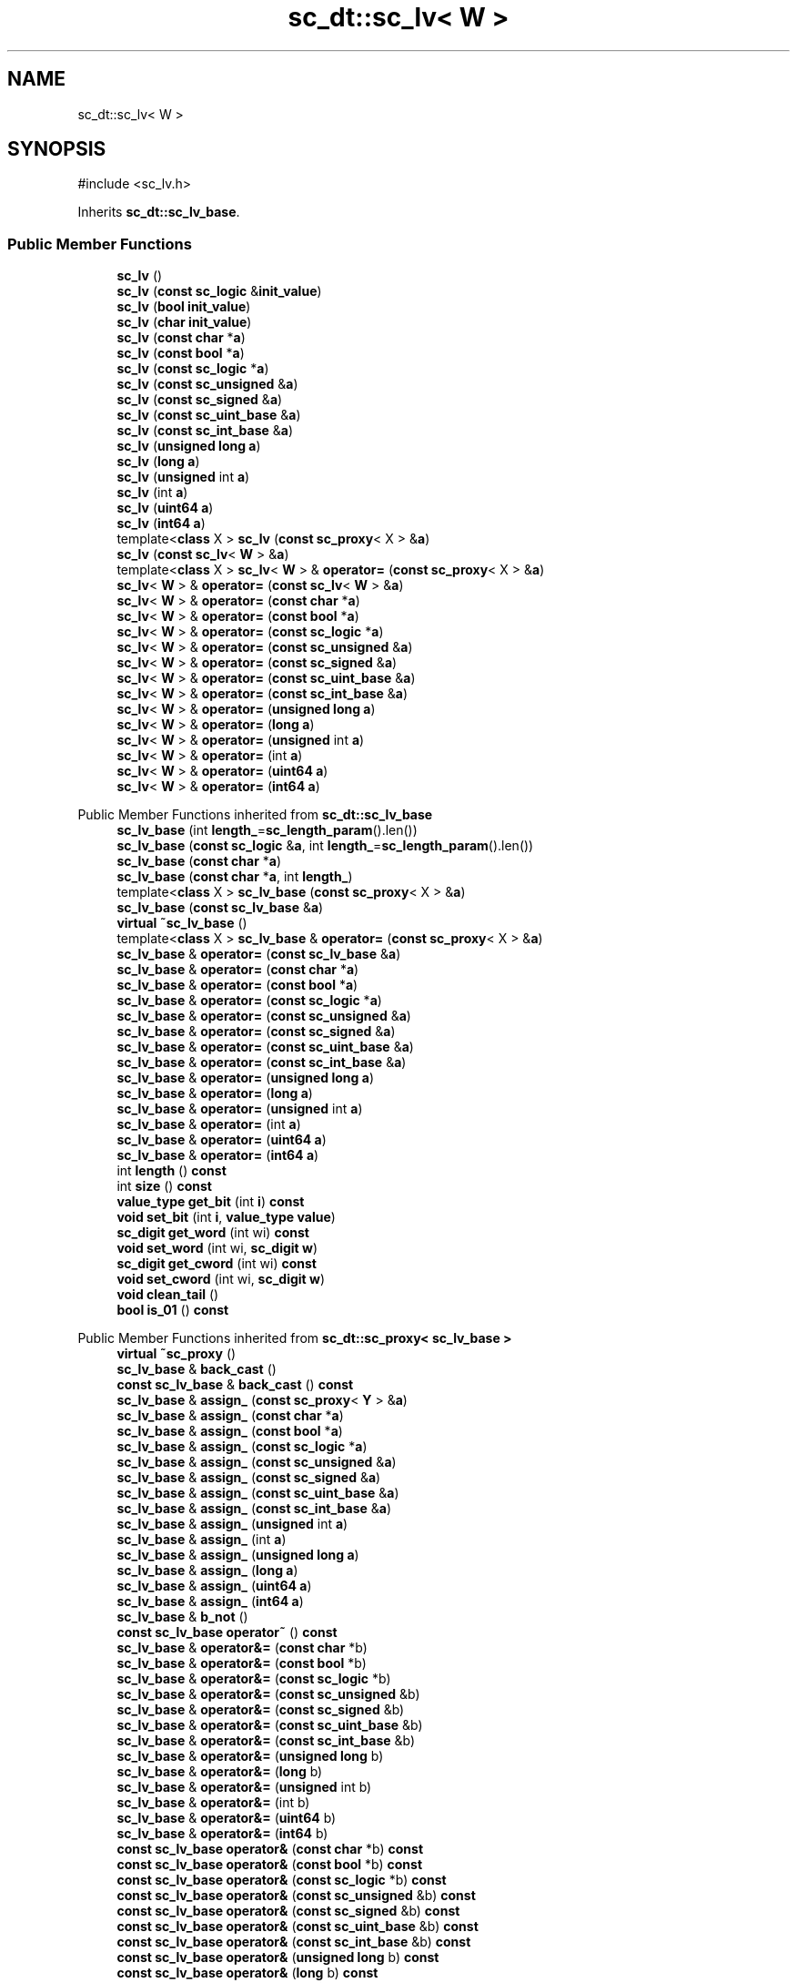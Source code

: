 .TH "sc_dt::sc_lv< W >" 3 "VHDL simulator" \" -*- nroff -*-
.ad l
.nh
.SH NAME
sc_dt::sc_lv< W >
.SH SYNOPSIS
.br
.PP
.PP
\fR#include <sc_lv\&.h>\fP
.PP
Inherits \fBsc_dt::sc_lv_base\fP\&.
.SS "Public Member Functions"

.in +1c
.ti -1c
.RI "\fBsc_lv\fP ()"
.br
.ti -1c
.RI "\fBsc_lv\fP (\fBconst\fP \fBsc_logic\fP &\fBinit_value\fP)"
.br
.ti -1c
.RI "\fBsc_lv\fP (\fBbool\fP \fBinit_value\fP)"
.br
.ti -1c
.RI "\fBsc_lv\fP (\fBchar\fP \fBinit_value\fP)"
.br
.ti -1c
.RI "\fBsc_lv\fP (\fBconst\fP \fBchar\fP *\fBa\fP)"
.br
.ti -1c
.RI "\fBsc_lv\fP (\fBconst\fP \fBbool\fP *\fBa\fP)"
.br
.ti -1c
.RI "\fBsc_lv\fP (\fBconst\fP \fBsc_logic\fP *\fBa\fP)"
.br
.ti -1c
.RI "\fBsc_lv\fP (\fBconst\fP \fBsc_unsigned\fP &\fBa\fP)"
.br
.ti -1c
.RI "\fBsc_lv\fP (\fBconst\fP \fBsc_signed\fP &\fBa\fP)"
.br
.ti -1c
.RI "\fBsc_lv\fP (\fBconst\fP \fBsc_uint_base\fP &\fBa\fP)"
.br
.ti -1c
.RI "\fBsc_lv\fP (\fBconst\fP \fBsc_int_base\fP &\fBa\fP)"
.br
.ti -1c
.RI "\fBsc_lv\fP (\fBunsigned\fP \fBlong\fP \fBa\fP)"
.br
.ti -1c
.RI "\fBsc_lv\fP (\fBlong\fP \fBa\fP)"
.br
.ti -1c
.RI "\fBsc_lv\fP (\fBunsigned\fP int \fBa\fP)"
.br
.ti -1c
.RI "\fBsc_lv\fP (int \fBa\fP)"
.br
.ti -1c
.RI "\fBsc_lv\fP (\fBuint64\fP \fBa\fP)"
.br
.ti -1c
.RI "\fBsc_lv\fP (\fBint64\fP \fBa\fP)"
.br
.ti -1c
.RI "template<\fBclass\fP X > \fBsc_lv\fP (\fBconst\fP \fBsc_proxy\fP< X > &\fBa\fP)"
.br
.ti -1c
.RI "\fBsc_lv\fP (\fBconst\fP \fBsc_lv\fP< \fBW\fP > &\fBa\fP)"
.br
.ti -1c
.RI "template<\fBclass\fP X > \fBsc_lv\fP< \fBW\fP > & \fBoperator=\fP (\fBconst\fP \fBsc_proxy\fP< X > &\fBa\fP)"
.br
.ti -1c
.RI "\fBsc_lv\fP< \fBW\fP > & \fBoperator=\fP (\fBconst\fP \fBsc_lv\fP< \fBW\fP > &\fBa\fP)"
.br
.ti -1c
.RI "\fBsc_lv\fP< \fBW\fP > & \fBoperator=\fP (\fBconst\fP \fBchar\fP *\fBa\fP)"
.br
.ti -1c
.RI "\fBsc_lv\fP< \fBW\fP > & \fBoperator=\fP (\fBconst\fP \fBbool\fP *\fBa\fP)"
.br
.ti -1c
.RI "\fBsc_lv\fP< \fBW\fP > & \fBoperator=\fP (\fBconst\fP \fBsc_logic\fP *\fBa\fP)"
.br
.ti -1c
.RI "\fBsc_lv\fP< \fBW\fP > & \fBoperator=\fP (\fBconst\fP \fBsc_unsigned\fP &\fBa\fP)"
.br
.ti -1c
.RI "\fBsc_lv\fP< \fBW\fP > & \fBoperator=\fP (\fBconst\fP \fBsc_signed\fP &\fBa\fP)"
.br
.ti -1c
.RI "\fBsc_lv\fP< \fBW\fP > & \fBoperator=\fP (\fBconst\fP \fBsc_uint_base\fP &\fBa\fP)"
.br
.ti -1c
.RI "\fBsc_lv\fP< \fBW\fP > & \fBoperator=\fP (\fBconst\fP \fBsc_int_base\fP &\fBa\fP)"
.br
.ti -1c
.RI "\fBsc_lv\fP< \fBW\fP > & \fBoperator=\fP (\fBunsigned\fP \fBlong\fP \fBa\fP)"
.br
.ti -1c
.RI "\fBsc_lv\fP< \fBW\fP > & \fBoperator=\fP (\fBlong\fP \fBa\fP)"
.br
.ti -1c
.RI "\fBsc_lv\fP< \fBW\fP > & \fBoperator=\fP (\fBunsigned\fP int \fBa\fP)"
.br
.ti -1c
.RI "\fBsc_lv\fP< \fBW\fP > & \fBoperator=\fP (int \fBa\fP)"
.br
.ti -1c
.RI "\fBsc_lv\fP< \fBW\fP > & \fBoperator=\fP (\fBuint64\fP \fBa\fP)"
.br
.ti -1c
.RI "\fBsc_lv\fP< \fBW\fP > & \fBoperator=\fP (\fBint64\fP \fBa\fP)"
.br
.in -1c

Public Member Functions inherited from \fBsc_dt::sc_lv_base\fP
.in +1c
.ti -1c
.RI "\fBsc_lv_base\fP (int \fBlength_\fP=\fBsc_length_param\fP()\&.len())"
.br
.ti -1c
.RI "\fBsc_lv_base\fP (\fBconst\fP \fBsc_logic\fP &\fBa\fP, int \fBlength_\fP=\fBsc_length_param\fP()\&.len())"
.br
.ti -1c
.RI "\fBsc_lv_base\fP (\fBconst\fP \fBchar\fP *\fBa\fP)"
.br
.ti -1c
.RI "\fBsc_lv_base\fP (\fBconst\fP \fBchar\fP *\fBa\fP, int \fBlength_\fP)"
.br
.ti -1c
.RI "template<\fBclass\fP X > \fBsc_lv_base\fP (\fBconst\fP \fBsc_proxy\fP< X > &\fBa\fP)"
.br
.ti -1c
.RI "\fBsc_lv_base\fP (\fBconst\fP \fBsc_lv_base\fP &\fBa\fP)"
.br
.ti -1c
.RI "\fBvirtual\fP \fB~sc_lv_base\fP ()"
.br
.ti -1c
.RI "template<\fBclass\fP X > \fBsc_lv_base\fP & \fBoperator=\fP (\fBconst\fP \fBsc_proxy\fP< X > &\fBa\fP)"
.br
.ti -1c
.RI "\fBsc_lv_base\fP & \fBoperator=\fP (\fBconst\fP \fBsc_lv_base\fP &\fBa\fP)"
.br
.ti -1c
.RI "\fBsc_lv_base\fP & \fBoperator=\fP (\fBconst\fP \fBchar\fP *\fBa\fP)"
.br
.ti -1c
.RI "\fBsc_lv_base\fP & \fBoperator=\fP (\fBconst\fP \fBbool\fP *\fBa\fP)"
.br
.ti -1c
.RI "\fBsc_lv_base\fP & \fBoperator=\fP (\fBconst\fP \fBsc_logic\fP *\fBa\fP)"
.br
.ti -1c
.RI "\fBsc_lv_base\fP & \fBoperator=\fP (\fBconst\fP \fBsc_unsigned\fP &\fBa\fP)"
.br
.ti -1c
.RI "\fBsc_lv_base\fP & \fBoperator=\fP (\fBconst\fP \fBsc_signed\fP &\fBa\fP)"
.br
.ti -1c
.RI "\fBsc_lv_base\fP & \fBoperator=\fP (\fBconst\fP \fBsc_uint_base\fP &\fBa\fP)"
.br
.ti -1c
.RI "\fBsc_lv_base\fP & \fBoperator=\fP (\fBconst\fP \fBsc_int_base\fP &\fBa\fP)"
.br
.ti -1c
.RI "\fBsc_lv_base\fP & \fBoperator=\fP (\fBunsigned\fP \fBlong\fP \fBa\fP)"
.br
.ti -1c
.RI "\fBsc_lv_base\fP & \fBoperator=\fP (\fBlong\fP \fBa\fP)"
.br
.ti -1c
.RI "\fBsc_lv_base\fP & \fBoperator=\fP (\fBunsigned\fP int \fBa\fP)"
.br
.ti -1c
.RI "\fBsc_lv_base\fP & \fBoperator=\fP (int \fBa\fP)"
.br
.ti -1c
.RI "\fBsc_lv_base\fP & \fBoperator=\fP (\fBuint64\fP \fBa\fP)"
.br
.ti -1c
.RI "\fBsc_lv_base\fP & \fBoperator=\fP (\fBint64\fP \fBa\fP)"
.br
.ti -1c
.RI "int \fBlength\fP () \fBconst\fP"
.br
.ti -1c
.RI "int \fBsize\fP () \fBconst\fP"
.br
.ti -1c
.RI "\fBvalue_type\fP \fBget_bit\fP (int \fBi\fP) \fBconst\fP"
.br
.ti -1c
.RI "\fBvoid\fP \fBset_bit\fP (int \fBi\fP, \fBvalue_type\fP \fBvalue\fP)"
.br
.ti -1c
.RI "\fBsc_digit\fP \fBget_word\fP (int wi) \fBconst\fP"
.br
.ti -1c
.RI "\fBvoid\fP \fBset_word\fP (int wi, \fBsc_digit\fP \fBw\fP)"
.br
.ti -1c
.RI "\fBsc_digit\fP \fBget_cword\fP (int wi) \fBconst\fP"
.br
.ti -1c
.RI "\fBvoid\fP \fBset_cword\fP (int wi, \fBsc_digit\fP \fBw\fP)"
.br
.ti -1c
.RI "\fBvoid\fP \fBclean_tail\fP ()"
.br
.ti -1c
.RI "\fBbool\fP \fBis_01\fP () \fBconst\fP"
.br
.in -1c

Public Member Functions inherited from \fBsc_dt::sc_proxy< sc_lv_base >\fP
.in +1c
.ti -1c
.RI "\fBvirtual\fP \fB~sc_proxy\fP ()"
.br
.ti -1c
.RI "\fBsc_lv_base\fP & \fBback_cast\fP ()"
.br
.ti -1c
.RI "\fBconst\fP \fBsc_lv_base\fP & \fBback_cast\fP () \fBconst\fP"
.br
.ti -1c
.RI "\fBsc_lv_base\fP & \fBassign_\fP (\fBconst\fP \fBsc_proxy\fP< \fBY\fP > &\fBa\fP)"
.br
.ti -1c
.RI "\fBsc_lv_base\fP & \fBassign_\fP (\fBconst\fP \fBchar\fP *\fBa\fP)"
.br
.ti -1c
.RI "\fBsc_lv_base\fP & \fBassign_\fP (\fBconst\fP \fBbool\fP *\fBa\fP)"
.br
.ti -1c
.RI "\fBsc_lv_base\fP & \fBassign_\fP (\fBconst\fP \fBsc_logic\fP *\fBa\fP)"
.br
.ti -1c
.RI "\fBsc_lv_base\fP & \fBassign_\fP (\fBconst\fP \fBsc_unsigned\fP &\fBa\fP)"
.br
.ti -1c
.RI "\fBsc_lv_base\fP & \fBassign_\fP (\fBconst\fP \fBsc_signed\fP &\fBa\fP)"
.br
.ti -1c
.RI "\fBsc_lv_base\fP & \fBassign_\fP (\fBconst\fP \fBsc_uint_base\fP &\fBa\fP)"
.br
.ti -1c
.RI "\fBsc_lv_base\fP & \fBassign_\fP (\fBconst\fP \fBsc_int_base\fP &\fBa\fP)"
.br
.ti -1c
.RI "\fBsc_lv_base\fP & \fBassign_\fP (\fBunsigned\fP int \fBa\fP)"
.br
.ti -1c
.RI "\fBsc_lv_base\fP & \fBassign_\fP (int \fBa\fP)"
.br
.ti -1c
.RI "\fBsc_lv_base\fP & \fBassign_\fP (\fBunsigned\fP \fBlong\fP \fBa\fP)"
.br
.ti -1c
.RI "\fBsc_lv_base\fP & \fBassign_\fP (\fBlong\fP \fBa\fP)"
.br
.ti -1c
.RI "\fBsc_lv_base\fP & \fBassign_\fP (\fBuint64\fP \fBa\fP)"
.br
.ti -1c
.RI "\fBsc_lv_base\fP & \fBassign_\fP (\fBint64\fP \fBa\fP)"
.br
.ti -1c
.RI "\fBsc_lv_base\fP & \fBb_not\fP ()"
.br
.ti -1c
.RI "\fBconst\fP \fBsc_lv_base\fP \fBoperator~\fP () \fBconst\fP"
.br
.ti -1c
.RI "\fBsc_lv_base\fP & \fBoperator&=\fP (\fBconst\fP \fBchar\fP *b)"
.br
.ti -1c
.RI "\fBsc_lv_base\fP & \fBoperator&=\fP (\fBconst\fP \fBbool\fP *b)"
.br
.ti -1c
.RI "\fBsc_lv_base\fP & \fBoperator&=\fP (\fBconst\fP \fBsc_logic\fP *b)"
.br
.ti -1c
.RI "\fBsc_lv_base\fP & \fBoperator&=\fP (\fBconst\fP \fBsc_unsigned\fP &b)"
.br
.ti -1c
.RI "\fBsc_lv_base\fP & \fBoperator&=\fP (\fBconst\fP \fBsc_signed\fP &b)"
.br
.ti -1c
.RI "\fBsc_lv_base\fP & \fBoperator&=\fP (\fBconst\fP \fBsc_uint_base\fP &b)"
.br
.ti -1c
.RI "\fBsc_lv_base\fP & \fBoperator&=\fP (\fBconst\fP \fBsc_int_base\fP &b)"
.br
.ti -1c
.RI "\fBsc_lv_base\fP & \fBoperator&=\fP (\fBunsigned\fP \fBlong\fP b)"
.br
.ti -1c
.RI "\fBsc_lv_base\fP & \fBoperator&=\fP (\fBlong\fP b)"
.br
.ti -1c
.RI "\fBsc_lv_base\fP & \fBoperator&=\fP (\fBunsigned\fP int b)"
.br
.ti -1c
.RI "\fBsc_lv_base\fP & \fBoperator&=\fP (int b)"
.br
.ti -1c
.RI "\fBsc_lv_base\fP & \fBoperator&=\fP (\fBuint64\fP b)"
.br
.ti -1c
.RI "\fBsc_lv_base\fP & \fBoperator&=\fP (\fBint64\fP b)"
.br
.ti -1c
.RI "\fBconst\fP \fBsc_lv_base\fP \fBoperator&\fP (\fBconst\fP \fBchar\fP *b) \fBconst\fP"
.br
.ti -1c
.RI "\fBconst\fP \fBsc_lv_base\fP \fBoperator&\fP (\fBconst\fP \fBbool\fP *b) \fBconst\fP"
.br
.ti -1c
.RI "\fBconst\fP \fBsc_lv_base\fP \fBoperator&\fP (\fBconst\fP \fBsc_logic\fP *b) \fBconst\fP"
.br
.ti -1c
.RI "\fBconst\fP \fBsc_lv_base\fP \fBoperator&\fP (\fBconst\fP \fBsc_unsigned\fP &b) \fBconst\fP"
.br
.ti -1c
.RI "\fBconst\fP \fBsc_lv_base\fP \fBoperator&\fP (\fBconst\fP \fBsc_signed\fP &b) \fBconst\fP"
.br
.ti -1c
.RI "\fBconst\fP \fBsc_lv_base\fP \fBoperator&\fP (\fBconst\fP \fBsc_uint_base\fP &b) \fBconst\fP"
.br
.ti -1c
.RI "\fBconst\fP \fBsc_lv_base\fP \fBoperator&\fP (\fBconst\fP \fBsc_int_base\fP &b) \fBconst\fP"
.br
.ti -1c
.RI "\fBconst\fP \fBsc_lv_base\fP \fBoperator&\fP (\fBunsigned\fP \fBlong\fP b) \fBconst\fP"
.br
.ti -1c
.RI "\fBconst\fP \fBsc_lv_base\fP \fBoperator&\fP (\fBlong\fP b) \fBconst\fP"
.br
.ti -1c
.RI "\fBconst\fP \fBsc_lv_base\fP \fBoperator&\fP (\fBunsigned\fP int b) \fBconst\fP"
.br
.ti -1c
.RI "\fBconst\fP \fBsc_lv_base\fP \fBoperator&\fP (int b) \fBconst\fP"
.br
.ti -1c
.RI "\fBconst\fP \fBsc_lv_base\fP \fBoperator&\fP (\fBuint64\fP b) \fBconst\fP"
.br
.ti -1c
.RI "\fBconst\fP \fBsc_lv_base\fP \fBoperator&\fP (\fBint64\fP b) \fBconst\fP"
.br
.ti -1c
.RI "\fBsc_lv_base\fP & \fBoperator|=\fP (\fBconst\fP \fBchar\fP *b)"
.br
.ti -1c
.RI "\fBsc_lv_base\fP & \fBoperator|=\fP (\fBconst\fP \fBbool\fP *b)"
.br
.ti -1c
.RI "\fBsc_lv_base\fP & \fBoperator|=\fP (\fBconst\fP \fBsc_logic\fP *b)"
.br
.ti -1c
.RI "\fBsc_lv_base\fP & \fBoperator|=\fP (\fBconst\fP \fBsc_unsigned\fP &b)"
.br
.ti -1c
.RI "\fBsc_lv_base\fP & \fBoperator|=\fP (\fBconst\fP \fBsc_signed\fP &b)"
.br
.ti -1c
.RI "\fBsc_lv_base\fP & \fBoperator|=\fP (\fBconst\fP \fBsc_uint_base\fP &b)"
.br
.ti -1c
.RI "\fBsc_lv_base\fP & \fBoperator|=\fP (\fBconst\fP \fBsc_int_base\fP &b)"
.br
.ti -1c
.RI "\fBsc_lv_base\fP & \fBoperator|=\fP (\fBunsigned\fP \fBlong\fP b)"
.br
.ti -1c
.RI "\fBsc_lv_base\fP & \fBoperator|=\fP (\fBlong\fP b)"
.br
.ti -1c
.RI "\fBsc_lv_base\fP & \fBoperator|=\fP (\fBunsigned\fP int b)"
.br
.ti -1c
.RI "\fBsc_lv_base\fP & \fBoperator|=\fP (int b)"
.br
.ti -1c
.RI "\fBsc_lv_base\fP & \fBoperator|=\fP (\fBuint64\fP b)"
.br
.ti -1c
.RI "\fBsc_lv_base\fP & \fBoperator|=\fP (\fBint64\fP b)"
.br
.ti -1c
.RI "\fBconst\fP \fBsc_lv_base\fP \fBoperator|\fP (\fBconst\fP \fBchar\fP *b) \fBconst\fP"
.br
.ti -1c
.RI "\fBconst\fP \fBsc_lv_base\fP \fBoperator|\fP (\fBconst\fP \fBbool\fP *b) \fBconst\fP"
.br
.ti -1c
.RI "\fBconst\fP \fBsc_lv_base\fP \fBoperator|\fP (\fBconst\fP \fBsc_logic\fP *b) \fBconst\fP"
.br
.ti -1c
.RI "\fBconst\fP \fBsc_lv_base\fP \fBoperator|\fP (\fBconst\fP \fBsc_unsigned\fP &b) \fBconst\fP"
.br
.ti -1c
.RI "\fBconst\fP \fBsc_lv_base\fP \fBoperator|\fP (\fBconst\fP \fBsc_signed\fP &b) \fBconst\fP"
.br
.ti -1c
.RI "\fBconst\fP \fBsc_lv_base\fP \fBoperator|\fP (\fBconst\fP \fBsc_uint_base\fP &b) \fBconst\fP"
.br
.ti -1c
.RI "\fBconst\fP \fBsc_lv_base\fP \fBoperator|\fP (\fBconst\fP \fBsc_int_base\fP &b) \fBconst\fP"
.br
.ti -1c
.RI "\fBconst\fP \fBsc_lv_base\fP \fBoperator|\fP (\fBunsigned\fP \fBlong\fP b) \fBconst\fP"
.br
.ti -1c
.RI "\fBconst\fP \fBsc_lv_base\fP \fBoperator|\fP (\fBlong\fP b) \fBconst\fP"
.br
.ti -1c
.RI "\fBconst\fP \fBsc_lv_base\fP \fBoperator|\fP (\fBunsigned\fP int b) \fBconst\fP"
.br
.ti -1c
.RI "\fBconst\fP \fBsc_lv_base\fP \fBoperator|\fP (int b) \fBconst\fP"
.br
.ti -1c
.RI "\fBconst\fP \fBsc_lv_base\fP \fBoperator|\fP (\fBuint64\fP b) \fBconst\fP"
.br
.ti -1c
.RI "\fBconst\fP \fBsc_lv_base\fP \fBoperator|\fP (\fBint64\fP b) \fBconst\fP"
.br
.ti -1c
.RI "\fBsc_lv_base\fP & \fBoperator^=\fP (\fBconst\fP \fBchar\fP *b)"
.br
.ti -1c
.RI "\fBsc_lv_base\fP & \fBoperator^=\fP (\fBconst\fP \fBbool\fP *b)"
.br
.ti -1c
.RI "\fBsc_lv_base\fP & \fBoperator^=\fP (\fBconst\fP \fBsc_logic\fP *b)"
.br
.ti -1c
.RI "\fBsc_lv_base\fP & \fBoperator^=\fP (\fBconst\fP \fBsc_unsigned\fP &b)"
.br
.ti -1c
.RI "\fBsc_lv_base\fP & \fBoperator^=\fP (\fBconst\fP \fBsc_signed\fP &b)"
.br
.ti -1c
.RI "\fBsc_lv_base\fP & \fBoperator^=\fP (\fBconst\fP \fBsc_uint_base\fP &b)"
.br
.ti -1c
.RI "\fBsc_lv_base\fP & \fBoperator^=\fP (\fBconst\fP \fBsc_int_base\fP &b)"
.br
.ti -1c
.RI "\fBsc_lv_base\fP & \fBoperator^=\fP (\fBunsigned\fP \fBlong\fP b)"
.br
.ti -1c
.RI "\fBsc_lv_base\fP & \fBoperator^=\fP (\fBlong\fP b)"
.br
.ti -1c
.RI "\fBsc_lv_base\fP & \fBoperator^=\fP (\fBunsigned\fP int b)"
.br
.ti -1c
.RI "\fBsc_lv_base\fP & \fBoperator^=\fP (int b)"
.br
.ti -1c
.RI "\fBsc_lv_base\fP & \fBoperator^=\fP (\fBuint64\fP b)"
.br
.ti -1c
.RI "\fBsc_lv_base\fP & \fBoperator^=\fP (\fBint64\fP b)"
.br
.ti -1c
.RI "\fBconst\fP \fBsc_lv_base\fP \fBoperator^\fP (\fBconst\fP \fBchar\fP *b) \fBconst\fP"
.br
.ti -1c
.RI "\fBconst\fP \fBsc_lv_base\fP \fBoperator^\fP (\fBconst\fP \fBbool\fP *b) \fBconst\fP"
.br
.ti -1c
.RI "\fBconst\fP \fBsc_lv_base\fP \fBoperator^\fP (\fBconst\fP \fBsc_logic\fP *b) \fBconst\fP"
.br
.ti -1c
.RI "\fBconst\fP \fBsc_lv_base\fP \fBoperator^\fP (\fBconst\fP \fBsc_unsigned\fP &b) \fBconst\fP"
.br
.ti -1c
.RI "\fBconst\fP \fBsc_lv_base\fP \fBoperator^\fP (\fBconst\fP \fBsc_signed\fP &b) \fBconst\fP"
.br
.ti -1c
.RI "\fBconst\fP \fBsc_lv_base\fP \fBoperator^\fP (\fBconst\fP \fBsc_uint_base\fP &b) \fBconst\fP"
.br
.ti -1c
.RI "\fBconst\fP \fBsc_lv_base\fP \fBoperator^\fP (\fBconst\fP \fBsc_int_base\fP &b) \fBconst\fP"
.br
.ti -1c
.RI "\fBconst\fP \fBsc_lv_base\fP \fBoperator^\fP (\fBunsigned\fP \fBlong\fP b) \fBconst\fP"
.br
.ti -1c
.RI "\fBconst\fP \fBsc_lv_base\fP \fBoperator^\fP (\fBlong\fP b) \fBconst\fP"
.br
.ti -1c
.RI "\fBconst\fP \fBsc_lv_base\fP \fBoperator^\fP (\fBunsigned\fP int b) \fBconst\fP"
.br
.ti -1c
.RI "\fBconst\fP \fBsc_lv_base\fP \fBoperator^\fP (int b) \fBconst\fP"
.br
.ti -1c
.RI "\fBconst\fP \fBsc_lv_base\fP \fBoperator^\fP (\fBuint64\fP b) \fBconst\fP"
.br
.ti -1c
.RI "\fBconst\fP \fBsc_lv_base\fP \fBoperator^\fP (\fBint64\fP b) \fBconst\fP"
.br
.ti -1c
.RI "\fBsc_lv_base\fP & \fBoperator<<=\fP (int \fBn\fP)"
.br
.ti -1c
.RI "\fBconst\fP \fBsc_lv_base\fP \fBoperator<<\fP (int \fBn\fP) \fBconst\fP"
.br
.ti -1c
.RI "\fBsc_lv_base\fP & \fBoperator>>=\fP (int \fBn\fP)"
.br
.ti -1c
.RI "\fBconst\fP \fBsc_lv_base\fP \fBoperator>>\fP (int \fBn\fP) \fBconst\fP"
.br
.ti -1c
.RI "\fBsc_lv_base\fP & \fBlrotate\fP (int \fBn\fP)"
.br
.ti -1c
.RI "\fBsc_lv_base\fP & \fBrrotate\fP (int \fBn\fP)"
.br
.ti -1c
.RI "\fBsc_lv_base\fP & \fBreverse\fP ()"
.br
.ti -1c
.RI "\fBsc_bitref\fP< \fBsc_lv_base\fP > \fBoperator[]\fP (int \fBi\fP)"
.br
.ti -1c
.RI "\fBsc_bitref_r\fP< \fBsc_lv_base\fP > \fBoperator[]\fP (int \fBi\fP) \fBconst\fP"
.br
.ti -1c
.RI "\fBsc_bitref\fP< \fBsc_lv_base\fP > \fBbit\fP (int \fBi\fP)"
.br
.ti -1c
.RI "\fBsc_bitref_r\fP< \fBsc_lv_base\fP > \fBbit\fP (int \fBi\fP) \fBconst\fP"
.br
.ti -1c
.RI "\fBsc_subref\fP< \fBsc_lv_base\fP > \fBoperator()\fP (int \fBhi\fP, int \fBlo\fP)"
.br
.ti -1c
.RI "\fBsc_subref_r\fP< \fBsc_lv_base\fP > \fBoperator()\fP (int \fBhi\fP, int \fBlo\fP) \fBconst\fP"
.br
.ti -1c
.RI "\fBsc_subref\fP< \fBsc_lv_base\fP > \fBrange\fP (int \fBhi\fP, int \fBlo\fP)"
.br
.ti -1c
.RI "\fBsc_subref_r\fP< \fBsc_lv_base\fP > \fBrange\fP (int \fBhi\fP, int \fBlo\fP) \fBconst\fP"
.br
.ti -1c
.RI "\fBvalue_type\fP \fBand_reduce\fP () \fBconst\fP"
.br
.ti -1c
.RI "\fBvalue_type\fP \fBnand_reduce\fP () \fBconst\fP"
.br
.ti -1c
.RI "\fBvalue_type\fP \fBor_reduce\fP () \fBconst\fP"
.br
.ti -1c
.RI "\fBvalue_type\fP \fBnor_reduce\fP () \fBconst\fP"
.br
.ti -1c
.RI "\fBvalue_type\fP \fBxor_reduce\fP () \fBconst\fP"
.br
.ti -1c
.RI "\fBvalue_type\fP \fBxnor_reduce\fP () \fBconst\fP"
.br
.ti -1c
.RI "\fBbool\fP \fBoperator==\fP (\fBconst\fP \fBchar\fP *b) \fBconst\fP"
.br
.ti -1c
.RI "\fBbool\fP \fBoperator==\fP (\fBconst\fP \fBbool\fP *b) \fBconst\fP"
.br
.ti -1c
.RI "\fBbool\fP \fBoperator==\fP (\fBconst\fP \fBsc_logic\fP *b) \fBconst\fP"
.br
.ti -1c
.RI "\fBbool\fP \fBoperator==\fP (\fBconst\fP \fBsc_unsigned\fP &b) \fBconst\fP"
.br
.ti -1c
.RI "\fBbool\fP \fBoperator==\fP (\fBconst\fP \fBsc_signed\fP &b) \fBconst\fP"
.br
.ti -1c
.RI "\fBbool\fP \fBoperator==\fP (\fBconst\fP \fBsc_uint_base\fP &b) \fBconst\fP"
.br
.ti -1c
.RI "\fBbool\fP \fBoperator==\fP (\fBconst\fP \fBsc_int_base\fP &b) \fBconst\fP"
.br
.ti -1c
.RI "\fBbool\fP \fBoperator==\fP (\fBunsigned\fP \fBlong\fP b) \fBconst\fP"
.br
.ti -1c
.RI "\fBbool\fP \fBoperator==\fP (\fBlong\fP b) \fBconst\fP"
.br
.ti -1c
.RI "\fBbool\fP \fBoperator==\fP (\fBunsigned\fP int b) \fBconst\fP"
.br
.ti -1c
.RI "\fBbool\fP \fBoperator==\fP (int b) \fBconst\fP"
.br
.ti -1c
.RI "\fBbool\fP \fBoperator==\fP (\fBuint64\fP b) \fBconst\fP"
.br
.ti -1c
.RI "\fBbool\fP \fBoperator==\fP (\fBint64\fP b) \fBconst\fP"
.br
.ti -1c
.RI "\fBconst\fP std::string \fBto_string\fP () \fBconst\fP"
.br
.ti -1c
.RI "\fBconst\fP std::string \fBto_string\fP (\fBsc_numrep\fP) \fBconst\fP"
.br
.ti -1c
.RI "\fBconst\fP std::string \fBto_string\fP (\fBsc_numrep\fP, \fBbool\fP) \fBconst\fP"
.br
.ti -1c
.RI "\fBint64\fP \fBto_int64\fP () \fBconst\fP"
.br
.ti -1c
.RI "\fBuint64\fP \fBto_uint64\fP () \fBconst\fP"
.br
.ti -1c
.RI "int \fBto_int\fP () \fBconst\fP"
.br
.ti -1c
.RI "\fBunsigned\fP int \fBto_uint\fP () \fBconst\fP"
.br
.ti -1c
.RI "\fBlong\fP \fBto_long\fP () \fBconst\fP"
.br
.ti -1c
.RI "\fBunsigned\fP \fBlong\fP \fBto_ulong\fP () \fBconst\fP"
.br
.ti -1c
.RI "\fBvoid\fP \fBprint\fP (::std::ostream &\fBos\fP=::std::cout) \fBconst\fP"
.br
.ti -1c
.RI "\fBvoid\fP \fBscan\fP (::std::istream &\fBis\fP=::std::cin)"
.br
.in -1c
.SS "Additional Inherited Members"


Public Types inherited from \fBsc_dt::sc_lv_base\fP
.in +1c
.ti -1c
.RI "\fBtypedef\fP \fBsc_proxy\fP< \fBsc_lv_base\fP > \fBbase_type\fP"
.br
.ti -1c
.RI "\fBtypedef\fP base_type::value_type \fBvalue_type\fP"
.br
.in -1c

Public Types inherited from \fBsc_dt::sc_proxy< sc_lv_base >\fP
.in +1c
.ti -1c
.RI "\fBtypedef\fP \fBsc_proxy_traits\fP< \fBsc_lv_base\fP >::traits_type \fBtraits_type\fP"
.br
.ti -1c
.RI "\fBtypedef\fP traits_type::bit_type \fBbit_type\fP"
.br
.ti -1c
.RI "\fBtypedef\fP traits_type::value_type \fBvalue_type\fP"
.br
.in -1c

Protected Member Functions inherited from \fBsc_dt::sc_proxy< sc_lv_base >\fP
.in +1c
.ti -1c
.RI "\fBvoid\fP \fBcheck_bounds\fP (int \fBn\fP) \fBconst\fP"
.br
.ti -1c
.RI "\fBvoid\fP \fBcheck_wbounds\fP (int \fBn\fP) \fBconst\fP"
.br
.ti -1c
.RI "\fBsc_digit\fP \fBto_anything_unsigned\fP () \fBconst\fP"
.br
.ti -1c
.RI "\fBint64\fP \fBto_anything_signed\fP () \fBconst\fP"
.br
.in -1c

Protected Attributes inherited from \fBsc_dt::sc_lv_base\fP
.in +1c
.ti -1c
.RI "int \fBm_len\fP"
.br
.ti -1c
.RI "int \fBm_size\fP"
.br
.ti -1c
.RI "\fBsc_digit\fP * \fBm_data\fP"
.br
.ti -1c
.RI "\fBsc_digit\fP * \fBm_ctrl\fP"
.br
.in -1c
.SH "Constructor & Destructor Documentation"
.PP 
.SS "template<int W> \fBsc_dt::sc_lv\fP< \fBW\fP >::sc_lv ()\fR [inline]\fP"

.SS "template<int W> \fBsc_dt::sc_lv\fP< \fBW\fP >::sc_lv (\fBconst\fP \fBsc_logic\fP & init_value)\fR [inline]\fP, \fR [explicit]\fP"

.SS "template<int W> \fBsc_dt::sc_lv\fP< \fBW\fP >::sc_lv (\fBbool\fP init_value)\fR [inline]\fP, \fR [explicit]\fP"

.SS "template<int W> \fBsc_dt::sc_lv\fP< \fBW\fP >::sc_lv (\fBchar\fP init_value)\fR [inline]\fP, \fR [explicit]\fP"

.SS "template<int W> \fBsc_dt::sc_lv\fP< \fBW\fP >::sc_lv (\fBconst\fP \fBchar\fP * a)\fR [inline]\fP"

.SS "template<int W> \fBsc_dt::sc_lv\fP< \fBW\fP >::sc_lv (\fBconst\fP \fBbool\fP * a)\fR [inline]\fP"

.SS "template<int W> \fBsc_dt::sc_lv\fP< \fBW\fP >::sc_lv (\fBconst\fP \fBsc_logic\fP * a)\fR [inline]\fP"

.SS "template<int W> \fBsc_dt::sc_lv\fP< \fBW\fP >::sc_lv (\fBconst\fP \fBsc_unsigned\fP & a)\fR [inline]\fP"

.SS "template<int W> \fBsc_dt::sc_lv\fP< \fBW\fP >::sc_lv (\fBconst\fP \fBsc_signed\fP & a)\fR [inline]\fP"

.SS "template<int W> \fBsc_dt::sc_lv\fP< \fBW\fP >::sc_lv (\fBconst\fP \fBsc_uint_base\fP & a)\fR [inline]\fP"

.SS "template<int W> \fBsc_dt::sc_lv\fP< \fBW\fP >::sc_lv (\fBconst\fP \fBsc_int_base\fP & a)\fR [inline]\fP"

.SS "template<int W> \fBsc_dt::sc_lv\fP< \fBW\fP >::sc_lv (\fBunsigned\fP \fBlong\fP a)\fR [inline]\fP"

.SS "template<int W> \fBsc_dt::sc_lv\fP< \fBW\fP >::sc_lv (\fBlong\fP a)\fR [inline]\fP"

.SS "template<int W> \fBsc_dt::sc_lv\fP< \fBW\fP >::sc_lv (\fBunsigned\fP int a)\fR [inline]\fP"

.SS "template<int W> \fBsc_dt::sc_lv\fP< \fBW\fP >::sc_lv (int a)\fR [inline]\fP"

.SS "template<int W> \fBsc_dt::sc_lv\fP< \fBW\fP >::sc_lv (\fBuint64\fP a)\fR [inline]\fP"

.SS "template<int W> \fBsc_dt::sc_lv\fP< \fBW\fP >::sc_lv (\fBint64\fP a)\fR [inline]\fP"

.SS "template<int W> template<\fBclass\fP X > \fBsc_dt::sc_lv\fP< \fBW\fP >::sc_lv (\fBconst\fP \fBsc_proxy\fP< X > & a)\fR [inline]\fP"

.SS "template<int W> \fBsc_dt::sc_lv\fP< \fBW\fP >::sc_lv (\fBconst\fP \fBsc_lv\fP< \fBW\fP > & a)\fR [inline]\fP"

.SH "Member Function Documentation"
.PP 
.SS "template<int W> \fBsc_lv\fP< \fBW\fP > & \fBsc_dt::sc_lv\fP< \fBW\fP >\fB::operator\fP= (\fBconst\fP \fBbool\fP * a)\fR [inline]\fP"

.SS "template<int W> \fBsc_lv\fP< \fBW\fP > & \fBsc_dt::sc_lv\fP< \fBW\fP >\fB::operator\fP= (\fBconst\fP \fBchar\fP * a)\fR [inline]\fP"

.SS "template<int W> \fBsc_lv\fP< \fBW\fP > & \fBsc_dt::sc_lv\fP< \fBW\fP >\fB::operator\fP= (\fBconst\fP \fBsc_int_base\fP & a)\fR [inline]\fP"

.SS "template<int W> \fBsc_lv\fP< \fBW\fP > & \fBsc_dt::sc_lv\fP< \fBW\fP >\fB::operator\fP= (\fBconst\fP \fBsc_logic\fP * a)\fR [inline]\fP"

.SS "template<int W> \fBsc_lv\fP< \fBW\fP > & \fBsc_dt::sc_lv\fP< \fBW\fP >\fB::operator\fP= (\fBconst\fP \fBsc_lv\fP< \fBW\fP > & a)\fR [inline]\fP"

.SS "template<int W> template<\fBclass\fP X > \fBsc_lv\fP< \fBW\fP > & \fBsc_dt::sc_lv\fP< \fBW\fP >\fB::operator\fP= (\fBconst\fP \fBsc_proxy\fP< X > & a)\fR [inline]\fP"

.SS "template<int W> \fBsc_lv\fP< \fBW\fP > & \fBsc_dt::sc_lv\fP< \fBW\fP >\fB::operator\fP= (\fBconst\fP \fBsc_signed\fP & a)\fR [inline]\fP"

.SS "template<int W> \fBsc_lv\fP< \fBW\fP > & \fBsc_dt::sc_lv\fP< \fBW\fP >\fB::operator\fP= (\fBconst\fP \fBsc_uint_base\fP & a)\fR [inline]\fP"

.SS "template<int W> \fBsc_lv\fP< \fBW\fP > & \fBsc_dt::sc_lv\fP< \fBW\fP >\fB::operator\fP= (\fBconst\fP \fBsc_unsigned\fP & a)\fR [inline]\fP"

.SS "template<int W> \fBsc_lv\fP< \fBW\fP > & \fBsc_dt::sc_lv\fP< \fBW\fP >\fB::operator\fP= (int a)\fR [inline]\fP"

.SS "template<int W> \fBsc_lv\fP< \fBW\fP > & \fBsc_dt::sc_lv\fP< \fBW\fP >\fB::operator\fP= (\fBint64\fP a)\fR [inline]\fP"

.SS "template<int W> \fBsc_lv\fP< \fBW\fP > & \fBsc_dt::sc_lv\fP< \fBW\fP >\fB::operator\fP= (\fBlong\fP a)\fR [inline]\fP"

.SS "template<int W> \fBsc_lv\fP< \fBW\fP > & \fBsc_dt::sc_lv\fP< \fBW\fP >\fB::operator\fP= (\fBuint64\fP a)\fR [inline]\fP"

.SS "template<int W> \fBsc_lv\fP< \fBW\fP > & \fBsc_dt::sc_lv\fP< \fBW\fP >\fB::operator\fP= (\fBunsigned\fP int a)\fR [inline]\fP"

.SS "template<int W> \fBsc_lv\fP< \fBW\fP > & \fBsc_dt::sc_lv\fP< \fBW\fP >\fB::operator\fP= (\fBunsigned\fP \fBlong\fP a)\fR [inline]\fP"


.SH "Author"
.PP 
Generated automatically by Doxygen for VHDL simulator from the source code\&.
